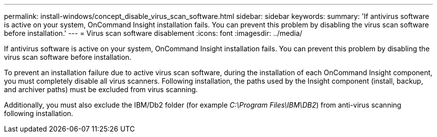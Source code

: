 ---
permalink: install-windows/concept_disable_virus_scan_software.html
sidebar: sidebar
keywords: 
summary: 'If antivirus software is active on your system, OnCommand Insight installation fails. You can prevent this problem by disabling the virus scan software before installation.'
---
= Virus scan software disablement
:icons: font
:imagesdir: ../media/

[.lead]
If antivirus software is active on your system, OnCommand Insight installation fails. You can prevent this problem by disabling the virus scan software before installation.

To prevent an installation failure due to active virus scan software, during the installation of each OnCommand Insight component, you must completely disable all virus scanners. Following installation, the paths used by the Insight component (install, backup, and archiver paths) must be excluded from virus scanning.

Additionally, you must also exclude the IBM/Db2 folder (for example _C:\Program Files\IBM\DB2_) from anti-virus scanning following installation.
